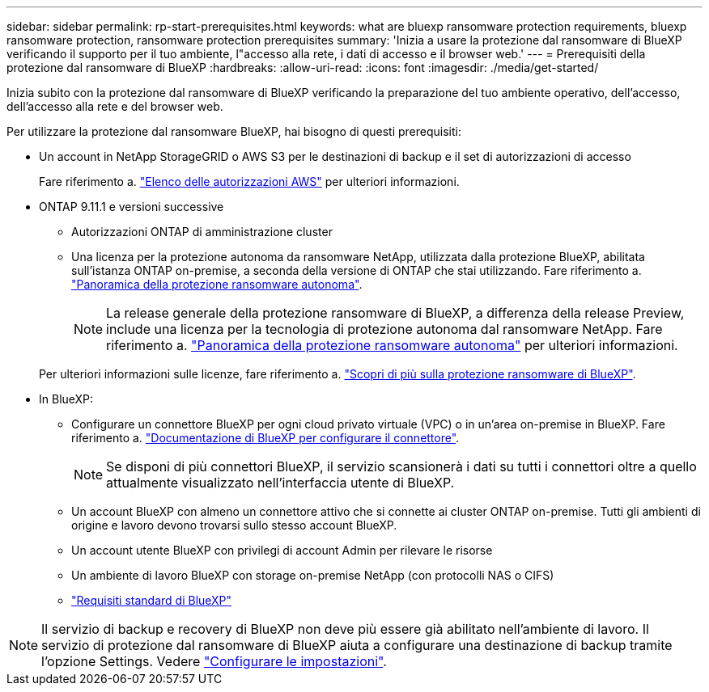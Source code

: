---
sidebar: sidebar 
permalink: rp-start-prerequisites.html 
keywords: what are bluexp ransomware protection requirements, bluexp ransomware protection, ransomware protection prerequisites 
summary: 'Inizia a usare la protezione dal ransomware di BlueXP verificando il supporto per il tuo ambiente, l"accesso alla rete, i dati di accesso e il browser web.' 
---
= Prerequisiti della protezione dal ransomware di BlueXP
:hardbreaks:
:allow-uri-read: 
:icons: font
:imagesdir: ./media/get-started/


[role="lead"]
Inizia subito con la protezione dal ransomware di BlueXP verificando la preparazione del tuo ambiente operativo, dell'accesso, dell'accesso alla rete e del browser web.

Per utilizzare la protezione dal ransomware BlueXP, hai bisogno di questi prerequisiti:

* Un account in NetApp StorageGRID o AWS S3 per le destinazioni di backup e il set di autorizzazioni di accesso
+
Fare riferimento a. https://docs.netapp.com/us-en/bluexp-setup-admin/reference-permissions.html["Elenco delle autorizzazioni AWS"^] per ulteriori informazioni.

* ONTAP 9.11.1 e versioni successive
+
** Autorizzazioni ONTAP di amministrazione cluster
** Una licenza per la protezione autonoma da ransomware NetApp, utilizzata dalla protezione BlueXP, abilitata sull'istanza ONTAP on-premise, a seconda della versione di ONTAP che stai utilizzando. Fare riferimento a. https://docs.netapp.com/us-en/ontap/anti-ransomware/index.html["Panoramica della protezione ransomware autonoma"^].
+

NOTE: La release generale della protezione ransomware di BlueXP, a differenza della release Preview, include una licenza per la tecnologia di protezione autonoma dal ransomware NetApp. Fare riferimento a. https://docs.netapp.com/us-en/ontap/anti-ransomware/index.html["Panoramica della protezione ransomware autonoma"^] per ulteriori informazioni.

+
Per ulteriori informazioni sulle licenze, fare riferimento a. link:concept-ransomware-protection.html["Scopri di più sulla protezione ransomware di BlueXP"].



* In BlueXP:
+
** Configurare un connettore BlueXP per ogni cloud privato virtuale (VPC) o in un'area on-premise in BlueXP. Fare riferimento a. https://docs.netapp.com/us-en/cloud-manager-setup-admin/concept-connectors.html["Documentazione di BlueXP per configurare il connettore"^].
+

NOTE: Se disponi di più connettori BlueXP, il servizio scansionerà i dati su tutti i connettori oltre a quello attualmente visualizzato nell'interfaccia utente di BlueXP.

** Un account BlueXP con almeno un connettore attivo che si connette ai cluster ONTAP on-premise. Tutti gli ambienti di origine e lavoro devono trovarsi sullo stesso account BlueXP.
** Un account utente BlueXP con privilegi di account Admin per rilevare le risorse
** Un ambiente di lavoro BlueXP con storage on-premise NetApp (con protocolli NAS o CIFS)
** https://docs.netapp.com/us-en/cloud-manager-setup-admin/reference-checklist-cm.html["Requisiti standard di BlueXP"^]





NOTE: Il servizio di backup e recovery di BlueXP non deve più essere già abilitato nell'ambiente di lavoro. Il servizio di protezione dal ransomware di BlueXP aiuta a configurare una destinazione di backup tramite l'opzione Settings. Vedere link:rp-use-settings.html["Configurare le impostazioni"].
